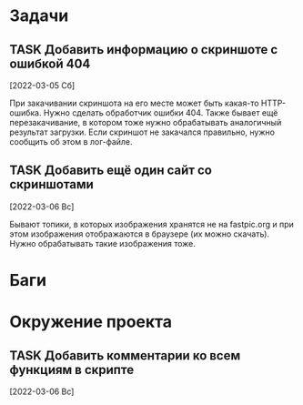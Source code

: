 #+STARTUP: content logdone hideblocks
#+TODO: TASK(t!) | DONE(d) CANCEL(c)
#+TODO: BUG(b!) | FIXED(f) REJECT(r)
#+PRIORITIES: A F C
#+TAGS: current(c) testing(t)
#+CONSTANTS: last_issue_id=3

* Задачи
  :PROPERTIES:
  :COLUMNS:  %3issue_id(ID) %4issue_type(TYPE) %TODO %40ITEM %SCHEDULED %DEADLINE %1PRIORITY
  :ARCHIVE:  tasks_archive.org::* Архив задач
  :END:

** TASK Добавить информацию о скриншоте с ошибкой 404
   :PROPERTIES:
   :issue_id: 1
   :issue_type: task
   :END:

   [2022-03-05 Сб]

   При закачивании скриншота на его месте может быть какая-то
   HTTP-ошибка. Нужно сделать обработчик ошибки 404. Также бывает ещё
   перезакачивание, в котором тоже нужно обрабатывать аналогичный
   результат загрузки. Если скриншот не закачался правильно, нужно
   сообщить об этом в лог-файле.

** TASK Добавить ещё один сайт со скриншотами
   :PROPERTIES:
   :issue_id: 2
   :issue_type: task
   :END:

   [2022-03-06 Вс]

   Бывают топики, в которых изображения хранятся не на fastpic.org и
   при этом изображения отображаются в браузере (их можно
   скачать). Нужно обрабатывать такие изображения тоже.


* Баги
  :PROPERTIES:
  :COLUMNS:  %3issue_id(ID) %4issue_type(TYPE) %TODO %40ITEM %SCHEDULED %DEADLINE %1PRIORITY
  :ARCHIVE:  tasks_archive.org::* Архив багов
  :END:


* Окружение проекта
  :PROPERTIES:
  :COLUMNS:  %3issue_id(ID) %4issue_type(TYPE) %TODO %40ITEM %SCHEDULED %DEADLINE %1PRIORITY
  :ARCHIVE:  tasks_archive.org::* Архив окружения
  :END:

** TASK Добавить комментарии ко всем функциям в скрипте
   :PROPERTIES:
   :issue_id: 3
   :issue_type: task
   :END:

   [2022-03-06 Вс]


